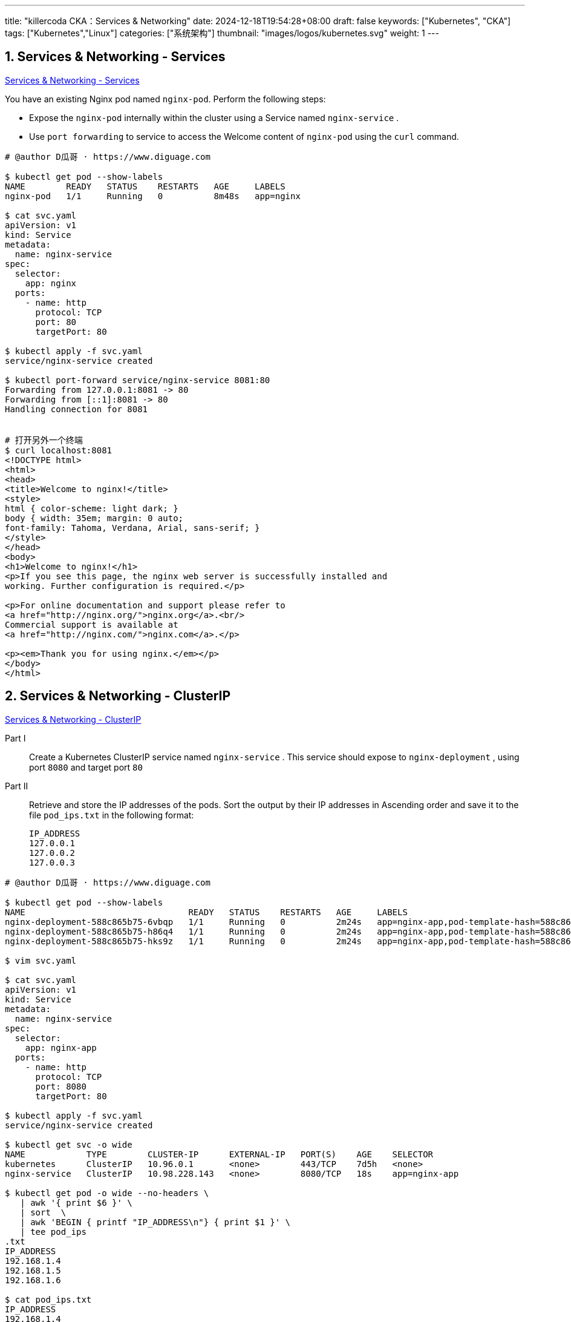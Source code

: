 ---
title: "killercoda CKA：Services & Networking"
date: 2024-12-18T19:54:28+08:00
draft: false
keywords: ["Kubernetes", "CKA"]
tags: ["Kubernetes","Linux"]
categories: ["系统架构"]
thumbnail: "images/logos/kubernetes.svg"
weight: 1
---

// * https://killercoda.com/killer-shell-cka[Killer Shell CKA | Killercoda^]
// * https://killercoda.com/sachin/course/CKA
// * https://killer.sh/[Killer Shell - Exam Simulators^] -- 收费，30刀

// 不足之处：
//
// . 对 Pod 定义中 `command`、 `args`、 `volumes` 等不熟悉
// . 对 ConfigMap 的使用不是很熟练。
// . apt 查询可升级版本不熟悉
// . Secret 各种创建不熟悉
// . kubectl -o jsonpath='<jsonpath>' 用法
// . 各个常用资源的 apiGroup 不是特别清楚
// . Pod 对 Volume 的使用，以及结合 ConfigMap 的使用
// . etcd 的基本运维操作
// . 对 Ingress 的一些 Annotation 不熟悉
// . 可以使用 run 来启动一个 Pod，不能使用 create 创建
// . 对 NetworkPolicy 的规则不了解
// .

:sectnums:


== Services & Networking - Services

https://killercoda.com/sachin/course/CKA/svc[Services & Networking - Services^]

****
You have an existing Nginx pod named `nginx-pod`. Perform the following steps:

* Expose the `nginx-pod` internally within the cluster using a Service named `nginx-service` .
* Use `port forwarding` to service to access the Welcome content of `nginx-pod` using the `curl` command.
****

[source%nowrap,bash,{source_attr}]
----
# @author D瓜哥 · https://www.diguage.com

$ kubectl get pod --show-labels
NAME        READY   STATUS    RESTARTS   AGE     LABELS
nginx-pod   1/1     Running   0          8m48s   app=nginx

$ cat svc.yaml
apiVersion: v1
kind: Service
metadata:
  name: nginx-service
spec:
  selector:
    app: nginx
  ports:
    - name: http
      protocol: TCP
      port: 80
      targetPort: 80

$ kubectl apply -f svc.yaml
service/nginx-service created

$ kubectl port-forward service/nginx-service 8081:80
Forwarding from 127.0.0.1:8081 -> 80
Forwarding from [::1]:8081 -> 80
Handling connection for 8081


# 打开另外一个终端
$ curl localhost:8081
<!DOCTYPE html>
<html>
<head>
<title>Welcome to nginx!</title>
<style>
html { color-scheme: light dark; }
body { width: 35em; margin: 0 auto;
font-family: Tahoma, Verdana, Arial, sans-serif; }
</style>
</head>
<body>
<h1>Welcome to nginx!</h1>
<p>If you see this page, the nginx web server is successfully installed and
working. Further configuration is required.</p>

<p>For online documentation and support please refer to
<a href="http://nginx.org/">nginx.org</a>.<br/>
Commercial support is available at
<a href="http://nginx.com/">nginx.com</a>.</p>

<p><em>Thank you for using nginx.</em></p>
</body>
</html>
----


== Services & Networking - ClusterIP

https://killercoda.com/sachin/course/CKA/clusterip[Services & Networking - ClusterIP^]

****
Part I::
Create a Kubernetes ClusterIP service named `nginx-service` . This service should expose to `nginx-deployment` , using port `8080` and target port `80`

Part II::
Retrieve and store the IP addresses of the pods. Sort the output by their IP addresses in Ascending order and save it to the file `pod_ips.txt` in the following format:
+
----
IP_ADDRESS
127.0.0.1
127.0.0.2
127.0.0.3
----
****

[source%nowrap,bash,{source_attr}]
----
# @author D瓜哥 · https://www.diguage.com

$ kubectl get pod --show-labels
NAME                                READY   STATUS    RESTARTS   AGE     LABELS
nginx-deployment-588c865b75-6vbqp   1/1     Running   0          2m24s   app=nginx-app,pod-template-hash=588c865b75
nginx-deployment-588c865b75-h86q4   1/1     Running   0          2m24s   app=nginx-app,pod-template-hash=588c865b75
nginx-deployment-588c865b75-hks9z   1/1     Running   0          2m24s   app=nginx-app,pod-template-hash=588c865b75

$ vim svc.yaml

$ cat svc.yaml
apiVersion: v1
kind: Service
metadata:
  name: nginx-service
spec:
  selector:
    app: nginx-app
  ports:
    - name: http
      protocol: TCP
      port: 8080
      targetPort: 80

$ kubectl apply -f svc.yaml
service/nginx-service created

$ kubectl get svc -o wide
NAME            TYPE        CLUSTER-IP      EXTERNAL-IP   PORT(S)    AGE    SELECTOR
kubernetes      ClusterIP   10.96.0.1       <none>        443/TCP    7d5h   <none>
nginx-service   ClusterIP   10.98.228.143   <none>        8080/TCP   18s    app=nginx-app

$ kubectl get pod -o wide --no-headers \
   | awk '{ print $6 }' \
   | sort  \
   | awk 'BEGIN { printf "IP_ADDRESS\n"} { print $1 }' \
   | tee pod_ips
.txt
IP_ADDRESS
192.168.1.4
192.168.1.5
192.168.1.6

$ cat pod_ips.txt
IP_ADDRESS
192.168.1.4
192.168.1.5
192.168.1.6
----


== Services & Networking - Coredns

https://killercoda.com/sachin/course/CKA/coredns[Services & Networking - Coredns^]

****
Create a ReplicaSet named `dns-rs-cka` with 2 replicas in the `dns-ns` namespace using the image `registry.k8s.io/e2e-test-images/jessie-dnsutils:1.3` and set the command to `sleep 3600` with the container named `dns-container` .

Once the pods are up and running, run the `nslookup kubernetes.default` command from any one of the pod and save the output into a file named `dns-output.txt`.
****

[source%nowrap,bash,{source_attr}]
----
# @author D瓜哥 · https://www.diguage.com

$ kubectl create ns dns-ns

$ cat rs.yaml
apiVersion: apps/v1
kind: ReplicaSet
metadata:
  name: dns-rs-cka
  namespace: dns-ns
spec:
  replicas: 2
  selector:
    matchLabels:
      app: dns
  template:
    metadata:
      labels:
        app: dns
    spec:
      containers:
      - name: dns-container
        image: registry.k8s.io/e2e-test-images/jessie-dnsutils:1.3
        command:
           - sleep
           - "3600"

$ kubectl apply -f rs.yaml
replicaset.apps/dns-rs-cka created

$ kubectl -n dns-ns get pod --show-labels
NAME               READY   STATUS    RESTARTS   AGE     LABELS
dns-rs-cka-25ssk   1/1     Running   0          5m16s   app=dns
dns-rs-cka-9dfzz   1/1     Running   0          5m16s   app=dns

$ kubectl -n dns-ns exec dns-rs-cka-25ssk  -- nslookup "kubernetes.default"
;; connection timed out; no servers could be reached

command terminated with exit code 1
----

NOTE: 执行 `nslookup kubernetes.default` 时，超时！奇怪！

== Services & Networking - Coredns - 1

https://killercoda.com/sachin/course/CKA/coredns-1[Services & Networking - Coredns - 1^]

****
Create a Deployment named `dns-deploy-cka` with `2` replicas in the `dns-ns` namespace using the image `registry.k8s.io/e2e-test-images/jessie-dnsutils:1.3` and set the command to `sleep 3600` with the container named `dns-container` .

Once the pods are up and running, run the `nslookup kubernetes.default` command from any one of the pod and save the output into a file named `dns-output.txt`.
****

[source%nowrap,bash,{source_attr}]
----
# @author D瓜哥 · https://www.diguage.com

$ kubectl create namespace dns-ns
namespace/dns-ns created

$ cat deploy.yaml
apiVersion: apps/v1
kind: Deployment
metadata:
  labels:
    app: dns-deploy-cka
  name: dns-deploy-cka
  namespace: dns-ns
spec:
  replicas: 2
  selector:
    matchLabels:
      app: dns-deploy-cka
  template:
    metadata:
      labels:
        app: dns-deploy-cka
    spec:
      containers:
      - image: registry.k8s.io/e2e-test-images/jessie-dnsutils:1.3
        name: dns-container
        command: [ 'sleep', '3600']

$ kubectl apply -f deploy.yaml
deployment.apps/dns-deploy-cka created

$ kubectl -n dns-ns get pods
NAME                             READY   STATUS    RESTARTS   AGE
dns-deploy-cka-fd5f8fbf5-7cnt4   1/1     Running   0          8s
dns-deploy-cka-fd5f8fbf5-gd827   1/1     Running   0          8s

$ kubectl -n dns-ns exec dns-deploy-cka-fd5f8fbf5-7cnt4 -- nslookup kubernetes.default | tee dns-output.txt
Server:         10.96.0.10
Address:        10.96.0.10#53

Name:   kubernetes.default.svc.cluster.local
Address: 10.96.0.1

$ cat dns-output.txt
Server:         10.96.0.10
Address:        10.96.0.10#53

Name:   kubernetes.default.svc.cluster.local
Address: 10.96.0.1
----


== Services & Networking - Ingress

https://killercoda.com/sachin/course/CKA/ingress[Services & Networking - Ingress^]

****
There exists a deployment named `nginx-deployment` exposed through a service called `nginx-service` . Create an ingress resource named `nginx-ingress-resource` to efficiently distribute incoming traffic with the following settings: `pathType: Prefix , path: /shop` , Backend Service Name: `nginx-service` , Backend Service Port: `80` , ssl-redirect should be configured as `false` .
****

[source%nowrap,bash,{source_attr}]
----
# @author D瓜哥 · https://www.diguage.com

$ kubectl get deployments
NAME               READY   UP-TO-DATE   AVAILABLE   AGE
nginx-deployment   1/1     1            1           23s

$ kubectl get pod --show-labels
NAME                                READY   STATUS    RESTARTS   AGE   LABELS
nginx-deployment-5959b5b5c9-kdsd8   1/1     Running   0          32s   app=nginx-deployment,pod-template-hash=5959b5b5c9

$ kubectl get svc -o wide
NAME            TYPE        CLUSTER-IP      EXTERNAL-IP   PORT(S)   AGE   SELECTOR
kubernetes      ClusterIP   10.96.0.1       <none>        443/TCP   8d    <none>
nginx-service   ClusterIP   10.108.77.211   <none>        80/TCP    44s   app=nginx-deployment

$ cat ingress.yaml
apiVersion: networking.k8s.io/v1
kind: Ingress
metadata:
  name: nginx-ingress-resource
  annotations:
     nginx.ingress.kubernetes.io/ssl-redirect: "false"
spec:
  rules:
  - http:
      paths:
      - path: /shop
        pathType: Prefix
        backend:
          service:
            name: nginx-service
            port:
              number: 80

$ kubectl apply -f ingress.yaml
ingress.networking.k8s.io/nginx-ingress-resource configured
----


== Services & Networking - NodePort

https://killercoda.com/sachin/course/CKA/nodeport[Services & Networking - NodePort^]

****
Create a NodePort service named `app-service-cka` (with below specification) to expose the `nginx-app-cka` deployment in the `nginx-app-space` namespace.

* port & target port `80`
* protocol `TCP`
* node port `31000`
****

[source%nowrap,bash,{source_attr}]
----
# @author D瓜哥 · https://www.diguage.com

$ kubectl -n nginx-app-space get pod --show-labels
NAME                           READY   STATUS    RESTARTS   AGE    LABELS
nginx-app-cka-b9fb585f-rj6pb   1/1     Running   0          4m4s   app=nginx-app-cka,pod-template-hash=b9fb585f
nginx-app-cka-b9fb585f-xfrss   1/1     Running   0          4m4s   app=nginx-app-cka,pod-template-hash=b9fb585f

$ vim svc.yaml
# 输入如下内容

$ cat svc.yaml
apiVersion: v1
kind: Service
metadata:
  name: app-service-cka
  namespace: nginx-app-space
spec:
  type: NodePort
  selector:
    app: nginx-app-cka
  ports:
    - port: 80
      targetPort: 80
      nodePort: 31000
      protocol: TCP

$ kubectl apply -f svc.yaml
service/app-service-cka created
----


== Services & Networking - NodePort - 1

https://killercoda.com/sachin/course/CKA/nodeport-1[Services & Networking - NodePort - 1^]

****
Create a deployment named `my-web-app-deployment` using the Docker image `wordpress` with `2` replicas. Then, expose the `my-web-app-deployment` as a service named `my-web-app-service` , making it accessible on port `30770` on the nodes of the cluster.
****

[source%nowrap,bash,{source_attr}]
----
# @author D瓜哥 · https://www.diguage.com

$ cat ds.yaml
apiVersion: apps/v1
kind: Deployment
metadata:
  name: my-web-app-deployment
  namespace: default
spec:
  replicas: 2
  selector:
    matchLabels:
      app: my-web-app-deployment
  template:
    metadata:
      labels:
        app: my-web-app-deployment
    spec:
      containers:
      - image: wordpress
        name: wordpress
        ports:
        - containerPort: 80
          protocol: TCP
---
apiVersion: v1
kind: Service
metadata:
  name: my-web-app-service
spec:
  type: NodePort
  selector:
    app: my-web-app-deployment
  ports:
    - port: 80
      targetPort: 80
      nodePort: 30770

$ kubectl apply -f ds.yaml
deployment.apps/my-web-app-deployment created
service/my-web-app-service created
----


== Services & Networking - Nslookup

https://killercoda.com/sachin/course/CKA/nslookup[Services & Networking - Nslookup^]

****
Create an nginx pod named `nginx-pod-cka` using the `nginx` image, and expose it internally with a service named `nginx-service-cka` . Verify your ability to perform DNS lookups for the service name from within the cluster using the `busybox:1.28` image. Record the results in `nginx-service.txt` .
****

[source%nowrap,bash,{source_attr}]
----
# @author D瓜哥 · https://www.diguage.com

$ vim dns.ymal

$ cat dns.ymal
apiVersion: v1
kind: Pod
metadata:
  name: nginx-pod-cka
  labels:
    app: nginx
spec:
  containers:
  - name: nginx
    image: nginx
    ports:
    - containerPort: 80
---
apiVersion: v1
kind: Service
metadata:
  name: nginx-service-cka
spec:
  selector:
    app: nginx
  ports:
    - port: 80
      targetPort: 80
---
apiVersion: v1
kind: Pod
metadata:
  name: busybox
spec:
  containers:
  - name: main
    image: busybox:1.28
    command: [ "sleep", "3600" ]

$ kubectl apply -f dns.ymal
pod/nginx-pod-cka created
service/nginx-service-cka created
pod/busybox created

$ kubectl get  pod
NAME            READY   STATUS    RESTARTS   AGE
busybox         1/1     Running   0          12s
nginx-pod-cka   1/1     Running   0          12s

$ kubectl exec busybox -- nslookup nginx-service-cka | tee nginx-service.txt
Server:    10.96.0.10
Address 1: 10.96.0.10 kube-dns.kube-system.svc.cluster.local

Name:      nginx-service-cka
Address 1: 10.98.53.250 nginx-service-cka.default.svc.cluster.local

$ cat nginx-service.txt
Server:    10.96.0.10
Address 1: 10.96.0.10 kube-dns.kube-system.svc.cluster.local

Name:      nginx-service-cka
Address 1: 10.98.53.250 nginx-service-cka.default.svc.cluster.local
----

NOTE: 一起顺利，没有异常，但是检查不通过！

== Services & Networking - Network Policy

https://killercoda.com/sachin/course/CKA/network-policy[Services & Networking - Network Policy^]

****
`my-app-deployment` and `cache-deployment` deployed, and `my-app-deployment` deployment exposed through a service named `my-app-service` . Create a NetworkPolicy named `my-app-network-policy` to restrict incoming and outgoing traffic to `my-app-deployment` pods with the following specifications:

* Allow incoming traffic only from pods.
* Allow incoming traffic from a specific pod with the label `app=trusted`
* Allow outgoing traffic to pods.
* Deny all other incoming and outgoing traffic.
****

[source%nowrap,bash,{source_attr}]
----
# @author D瓜哥 · https://www.diguage.com

$ kubectl get deployments.apps  -o wide
NAME                READY   UP-TO-DATE   AVAILABLE   AGE     CONTAINERS          IMAGES         SELECTOR
cache-deployment    1/1     1            1           3m36s   trusted-container   redis:latest   app=trusted
my-app-deployment   2/2     2            2           3m36s   my-app-container    nginx:latest   app=my-app

$ kubectl get pod --show-labels
NAME                                READY   STATUS    RESTARTS   AGE     LABELS
cache-deployment-5588c6786f-t6g5m   1/1     Running   0          3m47s   app=trusted,pod-template-hash=5588c6786f
my-app-deployment-67dc9477b-2k7kh   1/1     Running   0          3m47s   app=my-app,pod-template-hash=67dc9477b
my-app-deployment-67dc9477b-wbzvl   1/1     Running   0          3m47s   app=my-app,pod-template-hash=67dc9477b

$ kubectl get svc -o wide
NAME             TYPE        CLUSTER-IP      EXTERNAL-IP   PORT(S)   AGE     SELECTOR
kubernetes       ClusterIP   10.96.0.1       <none>        443/TCP   8d      <none>
my-app-service   ClusterIP   10.99.186.183   <none>        80/TCP    9m18s   app=my-app

$ cat np.yaml
apiVersion: networking.k8s.io/v1
kind: NetworkPolicy
metadata:
  name: my-app-network-policy
  namespace: default
spec:
  podSelector:
    matchLabels:
      app: my-app
  policyTypes:
  - Ingress
  - Egress
  ingress:
  - from:
    - podSelector: {}
  - from:
    - podSelector:
        matchLabels:
          app: trusted
  egress:
  - to:
    - podSelector: {}

$ kubectl apply -f np.yaml
networkpolicy.networking.k8s.io/my-app-network-policy created
----


